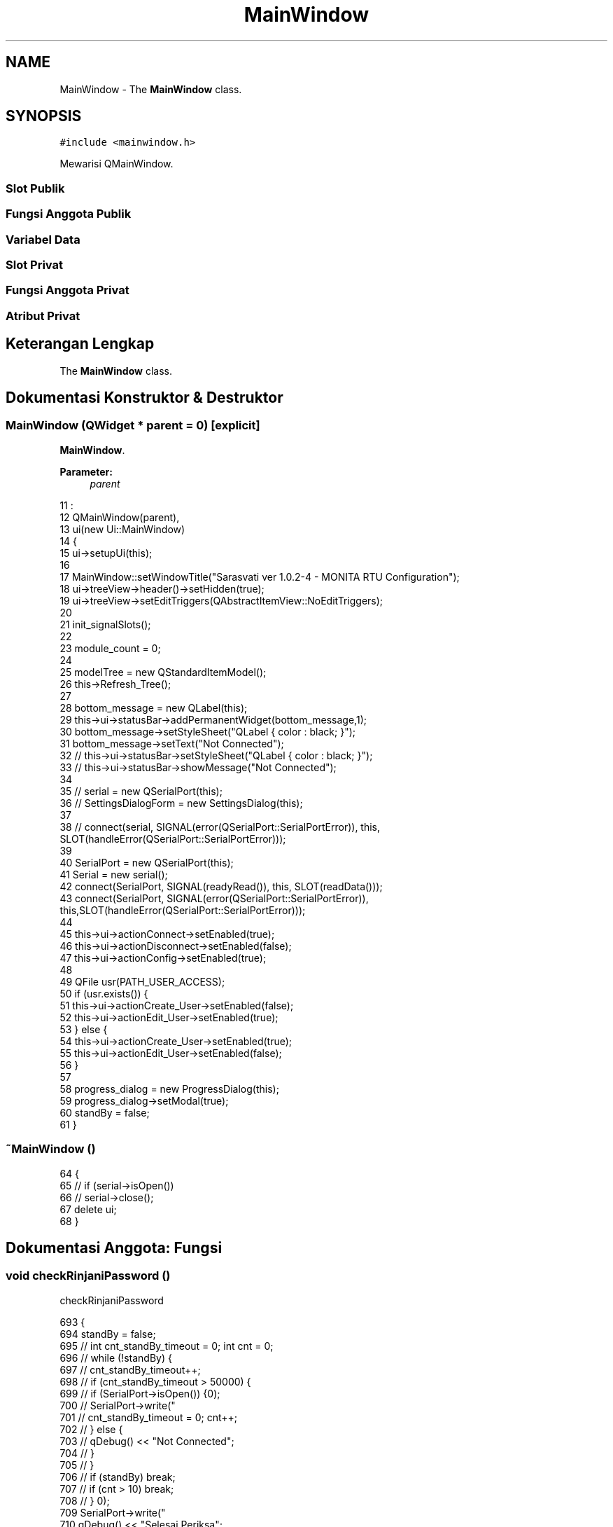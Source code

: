 .TH "MainWindow" 3 "Rabu 8 Februari 2017" "Version 1.0.2-4" "Sarasvati" \" -*- nroff -*-
.ad l
.nh
.SH NAME
MainWindow \- The \fBMainWindow\fP class\&.  

.SH SYNOPSIS
.br
.PP
.PP
\fC#include <mainwindow\&.h>\fP
.PP
Mewarisi QMainWindow\&.
.SS "Slot Publik"
.SS "Fungsi Anggota Publik"
.SS "Variabel Data"
.SS "Slot Privat"
.SS "Fungsi Anggota Privat"
.SS "Atribut Privat"
.SH "Keterangan Lengkap"
.PP 
The \fBMainWindow\fP class\&. 
.SH "Dokumentasi Konstruktor & Destruktor"
.PP 
.SS "\fBMainWindow\fP (QWidget * parent = \fC0\fP)\fC [explicit]\fP"

.PP
\fBMainWindow\fP\&. 
.PP
\fBParameter:\fP
.RS 4
\fIparent\fP 
.RE
.PP

.PP
.nf
11                                       :
12     QMainWindow(parent),
13     ui(new Ui::MainWindow)
14 {
15     ui->setupUi(this);
16 
17     MainWindow::setWindowTitle("Sarasvati ver 1\&.0\&.2-4 - MONITA RTU Configuration");
18     ui->treeView->header()->setHidden(true);
19     ui->treeView->setEditTriggers(QAbstractItemView::NoEditTriggers);
20 
21     init_signalSlots();
22 
23     module_count = 0;
24 
25     modelTree = new QStandardItemModel();
26     this->Refresh_Tree();
27 
28     bottom_message = new QLabel(this);
29     this->ui->statusBar->addPermanentWidget(bottom_message,1);
30     bottom_message->setStyleSheet("QLabel { color : black; }");
31     bottom_message->setText("Not Connected");
32 //    this->ui->statusBar->setStyleSheet("QLabel { color : black; }");
33 //    this->ui->statusBar->showMessage("Not Connected");
34 
35 //    serial = new QSerialPort(this);
36 //    SettingsDialogForm = new SettingsDialog(this);
37 
38 //    connect(serial, SIGNAL(error(QSerialPort::SerialPortError)), this, SLOT(handleError(QSerialPort::SerialPortError)));
39 
40     SerialPort = new  QSerialPort(this);
41     Serial = new serial();
42     connect(SerialPort, SIGNAL(readyRead()), this, SLOT(readData()));
43     connect(SerialPort, SIGNAL(error(QSerialPort::SerialPortError)), this,SLOT(handleError(QSerialPort::SerialPortError)));
44 
45     this->ui->actionConnect->setEnabled(true);
46     this->ui->actionDisconnect->setEnabled(false);
47     this->ui->actionConfig->setEnabled(true);
48 
49     QFile usr(PATH_USER_ACCESS);
50     if (usr\&.exists()) {
51         this->ui->actionCreate_User->setEnabled(false);
52         this->ui->actionEdit_User->setEnabled(true);
53     } else {
54         this->ui->actionCreate_User->setEnabled(true);
55         this->ui->actionEdit_User->setEnabled(false);
56     }
57 
58     progress_dialog = new ProgressDialog(this);
59     progress_dialog->setModal(true);
60     standBy = false;
61 }
.fi
.SS "~\fBMainWindow\fP ()"

.PP
.nf
64 {
65 //    if (serial->isOpen())
66 //        serial->close();
67     delete ui;
68 }
.fi
.SH "Dokumentasi Anggota: Fungsi"
.PP 
.SS "void checkRinjaniPassword ()"

.PP
checkRinjaniPassword 
.PP
.nf
693 {
694     standBy = false;
695 //    int cnt_standBy_timeout = 0; int cnt = 0;
696 //    while (!standBy) {
697 //        cnt_standBy_timeout++;
698 //        if (cnt_standBy_timeout > 50000) {
699 //            if (SerialPort->isOpen()) {
700 //                SerialPort->write("\r\n");
701 //                cnt_standBy_timeout = 0; cnt++;
702 //            } else {
703 //                qDebug() << "Not Connected";
704 //            }
705 //        }
706 //        if (standBy) break;
707 //        if (cnt > 10) break;
708 //    }
709     SerialPort->write("\r\n");
710     qDebug() << "Selesai Periksa";
711 }
.fi
.SS "void handleError (QSerialPort::SerialPortError error)\fC [slot]\fP"

.PP
handleError 
.PP
\fBParameter:\fP
.RS 4
\fIerror\fP 
.RE
.PP

.PP
.nf
719 {
720     if (error == QSerialPort::ResourceError) {
721 //        QMessageBox::critical(this, tr("Critical Error"), SerialPort->errorString());
722         this->on_actionDisconnect_triggered();
723         QMessageBox::critical(this, tr("Critical Error"), "Please check your connection \&.\&.!!!");
724     }
725 }
.fi
.SS "void init_signalSlots ()\fC [private]\fP"

.PP
init_signalSlots 
.PP
.nf
70                                  {
71     num_window = 0;
72     windowMapper = new QSignalMapper(this);
73 
74     QObject::connect(ui->menuActive_Window, SIGNAL(aboutToShow()), this, SLOT(update_activeWindow()));
75     QObject::connect(windowMapper, SIGNAL(mapped(QWidget*)), this, SLOT(setActiveSubWindow(QWidget*)));
76 }
.fi
.SS "void on_actionConfig_triggered ()\fC [private]\fP, \fC [slot]\fP"

.PP
on_actionConfig_triggered 
.PP
.nf
656 {
657     int exe;
658     settings_dialog = new SettingsDialog(this);
659     settings_dialog->setWindowTitle("Serial Communication Setting");
660     settings_dialog->setModal(true);
661     exe = settings_dialog->exec();
662     if(exe == 0) return;
663 }
.fi
.SS "void on_actionConnect_triggered ()\fC [slot]\fP"

.PP
on_actionConnect_triggered 
.PP
.nf
420 {
421     struct t_serial_settings tSerial;
422     serial Serial;
423     setting Setting;
424 
425     if (!Setting\&.checkSetting()) {
426         int exe;
427         settings_dialog = new SettingsDialog(this);
428         settings_dialog->setWindowTitle("Serial Communication Setting");
429         settings_dialog->setModal(true);
430         exe = settings_dialog->exec();
431         if(exe == 0) return;
432 
433         Setting\&.read_setting(&tSerial);
434         if (!SerialPort->isOpen())
435             Serial\&.open_serial(SerialPort, &tSerial);
436     } else {
437         Setting\&.read_setting(&tSerial);
438         if (!SerialPort->isOpen())
439             Serial\&.open_serial(SerialPort, &tSerial);
440     }
441 
442     if (SerialPort->open(QIODevice::ReadWrite)) {
443         this->checkRinjaniPassword();
444 //        if (standBy) {
445             Setting\&.read_setting(&tSerial);
446             bottom_message->setStyleSheet("QLabel { color : blue; }");
447 //            this->ui->statusBar->setStyleSheet("QLabel { color : blue; }");
448             StatusMessage = QString("Connected to ") + tSerial\&.name +
449                             QString(", BR = ") + tSerial\&.stringBaudRate +
450                             QString(", DB = ") + tSerial\&.stringDataBits +
451                             QString(", PR = ") + tSerial\&.stringParity +
452                             QString(", SB = ") + tSerial\&.stringStopBits +
453                             QString(", FC = ") + tSerial\&.stringFlowControl;
454             bottom_message->setText(StatusMessage);
455             this->ui->statusBar->showMessage(StatusMessage);
456             this->ui->actionConnect->setEnabled(false);
457             this->ui->actionDisconnect->setEnabled(true);
458             this->ui->actionConfig->setEnabled(false);
459 //        } else {
461 //            bottom_message->setStyleSheet("QLabel { color : red; }");
462 //            bottom_message->setText("Connecting Fail");
465 //            if (SerialPort->isOpen()) SerialPort->close();
466 //            this->ui->actionConnect->setEnabled(true);
467 //            this->ui->actionDisconnect->setEnabled(false);
468 //            this->ui->actionConfig->setEnabled(true);
469 //        }
470     } else {
471 //        QMessageBox::critical(this, tr("Error"), SerialPort->errorString());
472         bottom_message->setStyleSheet("QLabel { color : red; }");
473         bottom_message->setText("Connecting Fail");
474 //        this->ui->statusBar->setStyleSheet("QLabel { color : red; }");
475 //        this->ui->statusBar->showMessage("Connecting Fail");
476         if (SerialPort->isOpen())
477             SerialPort->close();
478         this->ui->actionConnect->setEnabled(true);
479         this->ui->actionDisconnect->setEnabled(false);
480         this->ui->actionConfig->setEnabled(true);
481     }
482 }
.fi
.SS "void on_actionCreate_User_triggered ()\fC [private]\fP, \fC [slot]\fP"

.PP
on_actionCreate_User_triggered 
.PP
.nf
728 {
729     int exe;
730     LoginForm = new loginForm(this, "CREATE");
731     LoginForm->setWindowTitle("Create User Access");
732     LoginForm->setModal(true);
733     exe = LoginForm->exec();
734     if(exe != 0) return;
735 
736     this->ui->actionCreate_User->setEnabled(false);
737     this->ui->actionEdit_User->setEnabled(true);
738 }
.fi
.SS "void on_actionDelete_triggered ()\fC [private]\fP, \fC [slot]\fP"

.PP
on_actionDelete_triggered 
.PP
.nf
349 {
350     QString Message;
351     if (!module_name_sv\&.isEmpty()) {
352         Message = "Module : " + module_name_sv\&.remove("m_")\&.remove("\&.dbe") + "\n\nAre you sure you want to delete this module";
353         QMessageBox::StandardButton reply;
354         reply = QMessageBox::question(this, "Attention !!", Message,
355                                       QMessageBox::Yes|QMessageBox::No);
356         if (reply == QMessageBox::Yes) {
357             QList<QMdiSubWindow *> windows = ui->mdiArea->subWindowList();
358             for (int i = 0; i < windows\&.size(); i++) {
359                 if (module_name_sv\&.remove("m_")\&.remove("\&.dbe") == windows\&.at(i)->windowTitle()) {
360                     windows\&.at(i)->close();
361                 }
362             }
363             QFile d_m(module_address_sv);
364             if (d_m\&.remove()) {
365                 Message = "Module with name : " + module_name_sv + " was deleted";
366                 QMessageBox::information(this, "Delete Successfully \&.\&.", Message, 0, 0);
367             } else {
368                 Message = d_m\&.errorString();
369                 QMessageBox::information(this, "Delete Error \&.\&.", Message, 0, 0);
370             }
371             this->Refresh_Tree();
372         }
373     } else {
374         QMessageBox::information(this, "Cannot Deleting \&.\&.", "Please Select Module Name Before Delete Module \&.\&.", 0, 0);
375     }
376 }
.fi
.SS "void on_actionDisconnect_triggered ()\fC [slot]\fP"

.PP
on_actionDisconnect_triggered 
.PP
.nf
485 {
486 //    serial Serial;
487 //    Serial\&.close_serial(SerialPort);
488     if (SerialPort->isOpen()) {
489 //        if (SerialPort->open(QIODevice::ReadWrite)) {
490 //            SerialPort->close();
491 //        } else if (SerialPort->open(QIODevice::ReadOnly)) {
492 //            SerialPort->close();
493 //        }
494         SerialPort->close();
495         bottom_message->setStyleSheet("QLabel { color : black; }");
496 //        this->ui->statusBar->setStyleSheet("QLabel { color : black; }");
497         StatusMessage\&.replace("Connected to ", "Disconnected from ");
498 //        StatusMessage = "Disconnect";
499         bottom_message->setText(StatusMessage);
500 //        this->ui->statusBar->showMessage(StatusMessage);
501     } else {
502         bottom_message->setStyleSheet("QLabel { color : black; }");
503 //        this->ui->statusBar->setStyleSheet("QLabel { color : black; }");
504         StatusMessage = "Disconnect";
505         bottom_message->setText(StatusMessage);
506 //        this->ui->statusBar->showMessage(StatusMessage);
507     }
508 
509     this->ui->actionConnect->setEnabled(true);
510     this->ui->actionDisconnect->setEnabled(false);
511     this->ui->actionConfig->setEnabled(true);
512 }
.fi
.SS "void on_actionEdit_User_triggered ()\fC [private]\fP, \fC [slot]\fP"

.PP
on_actionEdit_User_triggered 
.PP
.nf
741 {
742     int exe;
743     LoginForm = new loginForm(this, "EDIT");
744     LoginForm->setWindowTitle("Edit User Access");
745     LoginForm->setModal(true);
746     exe = LoginForm->exec();
747     if(exe == 0) return;
748 }
.fi
.SS "void on_actionExit_triggered ()\fC [private]\fP, \fC [slot]\fP"

.PP
on_actionExit_triggered 
.PP
.nf
751 {
752     QApplication::quit();
753 }
.fi
.SS "void on_actionLoad_triggered ()\fC [private]\fP, \fC [slot]\fP"

.PP
on_actionLoad_triggered 
.PP
.nf
265 {
266     struct t_module tModule;
267     bool cek;
268     QString currName;
269     QString newName;
270     int cpy_num = 0;
271     QString file;
272     QString command;
273 
274     QStringList fileName = QFileDialog::getOpenFileNames(this, tr("Load Module"), tr("\&.RTUdata/module/"), tr("(*\&.dbe)"));
275 
276     if (fileName\&.isEmpty()) return;
277 
278     for(int i = 0; i < fileName\&.count(); i++){
279         mod->read_module(&tModule, fileName\&.at(i));
280         file\&.sprintf("m_%s\&.dbe", tModule\&.module_name);
281 //        file = work->checkModule(QString(fileName\&.at(i))\&.toUtf8()\&.data());
282         cek = false;
283         for (int j = 0; j < module_count; j++) {
284             currName = module_name[j];
285             if (currName\&.prepend("m_")\&.append("\&.dbe") == file) {
286                 cek = true;
287                 break;
288             } else {
289                 cek = false;
290             }
291         }
292         if (!cek) {
293             mod->write_module(&tModule);
294             QString pth; pth\&.sprintf("\&.RTUdata/module/m_%s\&.dbe", tModule\&.module_name);
295             cryp code; code\&.encryp(pth);
296 
297 //            QApplication::processEvents();
298             module_name[module_count] = work->loadModule(modelTree, this->ui->treeView, pth, newName);
299 //            module_name[module_count] = work->loadModule(modelTree, this->ui->treeView, QString(fileName\&.at(i))\&.toUtf8()\&.data(), newName);
300             module_count++;
301 //            this->Refresh_Tree();
302         } else {
303             command\&.sprintf("Module : %s\nis Exist !!\n\n", file\&.toUtf8()\&.data());
304             command\&.append("Replace it ??");
305             QMessageBox::StandardButton reply;
306             reply = QMessageBox::question(this, "Attention !!", command,
307                                           QMessageBox::Yes|QMessageBox::No);
308             if (reply == QMessageBox::Yes) {
309                 mod->read_module(&tModule, fileName[i]);
310                 mod->write_module(&tModule);
311                 QString pth; pth\&.sprintf("\&.RTUdata/module/m_%s\&.dbe", tModule\&.module_name);
312                 cryp code; code\&.encryp(pth);
313                 return;
314             } else {
315                 mod->read_module(&tModule, fileName[i]);
316                 cek = false;
317                 while (1) {
318                     cpy_num++;
319                     newName\&.sprintf("%s_%d", tModule\&.module_name, cpy_num);
320                     for (int l = 0; l < module_count; l++) {
321                         currName = module_name[l];
322                         if (currName == newName) {
323                             cek = true;
324                             break;
325                         } else {
326                             cek = false;
327                             strcpy(tModule\&.module_name, newName\&.toLatin1());
328                         }
329                     }
330                     if (!cek)
331                         break;
332                 }
333                 if(!cek) {
334                     mod->write_module(&tModule);
335                     QString pth; pth\&.sprintf("\&.RTUdata/module/m_%s\&.dbe", tModule\&.module_name);
336                     cryp code; code\&.encryp(pth);
337 
338 //                    QApplication::processEvents();
339                     module_name[module_count] = work->loadModule(modelTree, this->ui->treeView, pth, newName);
340 //                    module_name[module_count] = work->loadModule(modelTree, this->ui->treeView, QString(fileName\&.at(i))\&.toUtf8()\&.data(), newName);
341                     module_count++;
342                 }
343             }
344         }
345     }
346 }
.fi
.SS "void on_actionNew_triggered ()\fC [private]\fP, \fC [slot]\fP"

.PP
on_actionNew_triggered 
.PP
.nf
102 {
103     if (SerialPort->isOpen()) {
104 //        this->checkRinjaniPassword();
105 //        if (standBy) {
106             bool timeout = false;
107             timeout = work->Request_ENV(SerialPort, timeout);
108             if (timeout) {this->on_actionDisconnect_triggered(); QMessageBox::information(this, "Serial Communication", "Please check your serial communication port \&.\&.", 0, 0); return;}
109 
110             struct t_module tModule;
111             bool cek = false;
112             QString command;
113             QString newFiles;
114             QDir path("\&.RTUdata/module");
115             QStringList files = path\&.entryList(QDir::Files);
116 
117             newFiles = GetNamaBoard;
118             newFiles\&.prepend("m_")\&.append("\&.dbe");
119 
120             /* cek apakah nama module sudah dipakai atau belum */
121             for(int i = 0; i < files\&.count(); i++){
122                 if(newFiles == QString(files\&.at(i))) {
123                     cek = true;
124                     break;
125                 } else {
126                     cek = false;
127                 }
128             }
129 
130             if (cek) {
131                 command\&.sprintf("Module : %s\nis Exist !!\n\n", GetNamaBoard\&.toUtf8()\&.data());
132                 command\&.append("Replace it ??");
133                 QMessageBox::StandardButton reply;
134                 reply = QMessageBox::question(this, "Attention !!", command,
135                                               QMessageBox::Yes|QMessageBox::No);
136                 if (reply == QMessageBox::Yes) {
137                     QString Address = "\&.RTUdata/module/" + newFiles;
138                     mod->read_module(&tModule, Address);
139                     strcpy(tModule\&.serial_number, GetNoSeri\&.toLatin1());
140 
141                     progress_dialog->show();
142                     progress_dialog->setWindowTitle("Get from board \&.\&.");
143                     progress_dialog->Processing(SerialPort, Address, "0000;0001;0005;0002;0004");
144                     progress_dialog->close();
145 
146                 } else {
147                     GetNamaBoard\&.append("_new");
148                     QString newModule = "m_" + GetNamaBoard + "\&.dbe";
149                     strcpy(tModule\&.module_name, GetNamaBoard\&.toUtf8()\&.data());
150                     strcpy(tModule\&.serial_number, GetNoSeri\&.toLatin1());
151                     QString Address = "\&.RTUdata/module/" + newModule;
152 
153                     tModule\&.InputName\&.clear();
154                     tModule\&.OutputName\&.clear();
155                     tModule\&.jml_alarm = 0;
156 
157                     progress_dialog->show();
158                     progress_dialog->setWindowTitle("Get from board \&.\&.");
159                     progress_dialog->Processing(SerialPort, Address, "0000;0001;0005;0002;0004");
160                     progress_dialog->close();
161 
162                     faddModule = new form_addModule(this, false, Address, 1);
163                     faddModule->setWindowTitle("New Module");
164                     faddModule->setModal(true);
165 
166                     faddModule->exec();
167 
168                     if (faddModule->accept == 0) {
169                         QFile CurrFile(Address);
170                         CurrFile\&.remove();
171                         return;
172                     }
173 
174                     Address = faddModule->currentFile;
175                     mod->read_module(&tModule, Address);
176 
177                     bool fail = false;
178 
179                     progress_dialog->show();
180                     progress_dialog->setWindowTitle("Set to board \&.\&.");
181                     progress_dialog->Processing(SerialPort, Address, "0100;0101");
182                     progress_dialog->close();
183 
184                     this->GetNamaBoard\&.sprintf("%s", tModule\&.module_name);
185                     this->Refresh_Tree();
186 
187                     if (fail) {
188                         this->on_actionDisconnect_triggered();
189                         QMessageBox::information(this,
190                                                  "Serial Communication",
191                                                  "Please check your serial communication port \&.\&.", 0, 0);
192                         return;
193                     }
194                 }
195             } else {
196                 QString Address = "\&.RTUdata/module/" + newFiles;
197                 tModule\&.InputName\&.clear();
198                 tModule\&.OutputName\&.clear();
199                 tModule\&.jml_alarm = 0;
200 
201                 progress_dialog->show();
202                 progress_dialog->setWindowTitle("Get from board \&.\&.");
203                 progress_dialog->Processing(SerialPort, Address, "0000;0001;0005;0002;0004");
204                 progress_dialog->close();
205 
206                 strcpy(tModule\&.module_name, GetNamaBoard\&.toUtf8()\&.data());
207                 strcpy(tModule\&.serial_number, GetNoSeri\&.toLatin1());
208 
209                 QString title;
210                 title\&.sprintf("%s", tModule\&.module_name);
211 
212                 module_name[module_count] = work->newModule(modelTree, this->ui->treeView, title);
213                 module_count++;
214             }
215 //        } else {
217 //            bottom_message->setStyleSheet("QLabel { color : red; }");
218 //            bottom_message->setText("Connecting Fail");
221 //            if (SerialPort->isOpen()) SerialPort->close();
222 //            this->ui->actionConnect->setEnabled(true);
223 //            this->ui->actionDisconnect->setEnabled(false);
224 //            this->ui->actionConfig->setEnabled(true);
225 //        }
226     } else {
227         faddModule = new form_addModule(this, true);
228         faddModule->setWindowTitle("New Module");
229         faddModule->setModal(true);
230 
231         faddModule->exec();
232 
233         if (faddModule->accept == 0) return;
234 
235         QString title;
236         title\&.sprintf("%s [%s]", faddModule->ui->edit_module_name->text()\&.toUtf8()\&.data(), faddModule->ui->edit_sn->text()\&.toUtf8()\&.data());
237 
238         module_name[module_count] = work->newModule(modelTree, this->ui->treeView, title);
239         module_count++;
240         this->GetNamaBoard = title;
241     }
242     QString Message = this->GetNamaBoard;
243     Message\&.prepend("Module with name : \n")\&.append("\nwas created \&.\&.");
244     QMessageBox::information(this, "New Module", Message, 0, 0);
245 }
.fi
.SS "void on_actionRefresh_triggered ()\fC [private]\fP, \fC [slot]\fP"

.PP
on_actionRefresh_triggered 
.PP
.nf
714 {
715     this->Refresh_Tree();
716 }
.fi
.SS "void on_actionSave_triggered ()\fC [private]\fP, \fC [slot]\fP"

.PP
on_actionSave_triggered 
.PP
.nf
248 {
249     QString Message;
250     if (!module_name_sv\&.isEmpty()) {
251         struct t_module tModule;
252         mod->read_module(&tModule, module_address_sv);
253         QString newAddress = QFileDialog::getSaveFileName(this, tr("Save As Module"), module_address_sv, tr("(*\&.dbe)"));
254         mod->save_as_module(&tModule, newAddress);
255         cryp code; code\&.encryp(newAddress);
256         Message = "Module with name : " + module_name_sv + " was saved on \n\n";
257         Message\&.append(newAddress);
258         QMessageBox::information(this, "Saving Successfully \&.\&.", Message, 0, 0);
259     } else {
260         QMessageBox::information(this, "Cannot Saving \&.\&.", "Please Select Module Name Before Save Module \&.\&.", 0, 0);
261     }
262 }
.fi
.SS "void on_treeView_clicked (const QModelIndex & index)\fC [private]\fP, \fC [slot]\fP"

.PP
on_treeView_clicked 
.PP
\fBParameter:\fP
.RS 4
\fIindex\fP 
.RE
.PP

.PP
.nf
379 {
380     QString name = index\&.data(Qt::DisplayRole)\&.toString();
381     QStringList list = name\&.split(" ");
382     name = list\&.at(0);
383     if(work->checkIfmodule(name)) {
384         module_name_sv = name;
385         module_name_sv\&.prepend("m_")\&.append("\&.dbe");
386         module_address_sv = "\&.RTUdata/module/" + module_name_sv;
387     } else {
388         module_name_sv = "";
389         module_address_sv = "";
390         return;
391     }
392 }
.fi
.SS "void on_treeView_doubleClicked (const QModelIndex & index)\fC [private]\fP, \fC [slot]\fP"

.PP
on_treeView_doubleClicked 
.PP
\fBParameter:\fP
.RS 4
\fIindex\fP 
.RE
.PP

.PP
.nf
395 {
396     QString name = index\&.data(Qt::DisplayRole)\&.toString();
397     QStringList list = name\&.split(" ");
398     name = list\&.at(0);
399     QList<QMdiSubWindow *> windows = ui->mdiArea->subWindowList();
400     bool cek = false;
401     for (int i = 0; i < windows\&.size(); i++){
402         QWidget *sublist = qobject_cast<QWidget *>(windows\&.at(i)->widget());
403 
404         if (name == sublist->windowTitle()) {
405             sublist->setFocus();
406             cek = true;
407         }
408     }
409 
410     if (cek)
411         return;
412 
413     if(work->checkIfmodule(name))
414         work->showModule(this, this->ui->mdiArea, name, SerialPort);
415     else
416         return;
417 }
.fi
.SS "void readData ()\fC [slot]\fP"

.PP
readData 
.PP
.nf
515 {
516     QCoreApplication::processEvents();
517     struct t_serial_settings tSerial;
518     str_data\&.append(SerialPort->readAll());
519     if (str_data\&.indexOf("<ENV") > 0 && str_data\&.indexOf("ENV>") > 0) {
520         int a = str_data\&.indexOf("<ENV");
521         int b = str_data\&.indexOf("ENV>");
522         str_data = str_data\&.mid(a+4, b-a);
523         val_data = str_data
524                     \&.remove(" ")
525                     \&.remove("<ENV")
526                     \&.remove("<ENVani$")
527                     \&.remove("ENV>")
528                     \&.remove("Rinjani$")
529                     \&.remove("0000")
530                     \&.remove("hmi_cek_env")
531                     \&.remove("\r")\&.remove("\n")\&.split(";");
532         GetNamaBoard = val_data[0];
533         GetNoSeri = val_data[1];
534         tSerial\&.str_data_env = str_data;
535         Serial->write_parsing_env(&tSerial);
536         cryp code; code\&.encryp(PATH_SERIAL_PARSING);
537         str_data\&.clear();
538         FinishRead = true;
539         progress_dialog->write_FinishRead(FinishRead, 0, "");
540         code\&.encryp(PATH_SERIAL_PARSING);
541     } else if (str_data\&.indexOf("<I/O") > 0 && str_data\&.indexOf("I/O>") > 0) {
542         int a = str_data\&.indexOf("<I/O");
543         int b = str_data\&.indexOf("I/O>");
544         str_data = str_data\&.mid(a+4, b-a);
545         val_data = str_data
546                     \&.remove(" ")
547                     \&.remove("<I/O")
548                     \&.remove("<I/Oani$")
549                     \&.remove("I/O>")
550                     \&.remove("Rinjani$")
551                     \&.remove("hmi_sync")
552                     \&.remove("\r")\&.remove("\n")\&.remove("(X)")\&.split("*");
553         tSerial\&.str_data_io = str_data;
554         Serial->write_parsing_io(&tSerial);
555         cryp code; code\&.encryp(PATH_SERIAL_PARSING);
556         str_data\&.clear();
557         FinishRead = true;
558         progress_dialog->write_FinishRead(FinishRead, 0, "");
559         code\&.encryp(PATH_SERIAL_PARSING);
560     } else if (str_data\&.indexOf("<SIM") > 0 && str_data\&.indexOf("SIM>") > 0) {
561         int a = str_data\&.indexOf("<SIM");
562         int b = str_data\&.indexOf("SIM>");
563         str_data = str_data\&.mid(a+4, b-a);
564         val_data = str_data
565                     \&.remove(" ")
566                     \&.remove("<SIM")
567                     \&.remove("<SIMani$")
568                     \&.remove("SIM>")
569                     \&.remove("Rinjani$")
570                     \&.remove("0001")
571                     \&.remove("hmi_cek_cfg_sim")
572                     \&.remove("\r")\&.remove("\n")\&.remove("(X)")\&.split("*");
573         tSerial\&.str_data_sim = str_data;
574         Serial->write_parsing_sim(&tSerial);
575         cryp code; code\&.encryp(PATH_SERIAL_PARSING);
576         str_data\&.clear();
577         FinishRead = true;
578         progress_dialog->write_FinishRead(FinishRead, 0, "");
579         code\&.encryp(PATH_SERIAL_PARSING);
580     } else if (str_data\&.indexOf("<SRC") > 0 && str_data\&.indexOf("SRC>") > 0) {
581         int a = str_data\&.indexOf("<SRC");
582         int b = str_data\&.indexOf("SRC>");
583         str_data = str_data\&.mid(a+4, b-a);
584         val_data = str_data
585                     \&.remove(" ")
586                     \&.remove("<SRC")
587                     \&.remove("<SRCani$")
588                     \&.remove("SRC>")
589                     \&.remove("Rinjani$")
590                     \&.remove("0004")
591                     \&.remove("hmi_cek_sumber")
592                     \&.remove("\r")\&.remove("\n")\&.remove("(X)")\&.split("*");
593         tSerial\&.str_data_src = str_data;
594         Serial->write_parsing_src(&tSerial);
595         cryp code; code\&.encryp(PATH_SERIAL_PARSING);
596         str_data\&.clear();
597         FinishRead = true;
598         progress_dialog->write_FinishRead(FinishRead, 0, "");
599         code\&.encryp(PATH_SERIAL_PARSING);
600     } else if (str_data\&.indexOf("<DAT") > 0 && str_data\&.indexOf("DAT>") > 0) {
601         int a = str_data\&.indexOf("<DAT");
602         int b = str_data\&.indexOf("DAT>");
603         str_data = str_data\&.mid(a+4, b-a);
604         val_data = str_data
605                     \&.remove(" ")
606                     \&.remove("<DAT")
607                     \&.remove("<DATani$")
608                     \&.remove("DAT>")
609                     \&.remove("Rinjani$")
610                     \&.remove("0005")
611                     \&.remove("hmi_cek_data")
612                     \&.remove("\r")\&.remove("\n")\&.remove("(X)")\&.split("*");
613         tSerial\&.str_data_dat = str_data;
614         Serial->write_parsing_dat(&tSerial);
615         cryp code; code\&.encryp(PATH_SERIAL_PARSING);
616         str_data\&.clear();
617         FinishRead = true;
618         progress_dialog->write_FinishRead(FinishRead, 0, "");
619         code\&.encryp(PATH_SERIAL_PARSING);
620     } else if (str_data\&.indexOf("<OK>") > 0) {
621         FinishRead = true;
622         progress_dialog->write_FinishRead(FinishRead, 0, "");
623         str_data\&.clear();
624         cryp code; code\&.encryp(PATH_SERIAL_PARSING);
625     } else if (str_data\&.indexOf("<OK:") > 0 && str_data\&.indexOf(":OK>") > 0) {
626         int a = str_data\&.indexOf("<OK:");
627         int b = str_data\&.indexOf(":OK>");
628         str_data = str_data\&.mid(a+4, b-a-4);
629         FinishRead = true;
630         progress_dialog->write_FinishRead(FinishRead, 0, str_data);
631         str_data\&.clear();
632         cryp code; code\&.encryp(PATH_SERIAL_PARSING);
633     } else if (str_data\&.indexOf("<ERR>") > 0) {
634         FinishRead = true;
635         progress_dialog->write_FinishRead(FinishRead, 1, "ERROR");
636         cryp code; code\&.encryp(PATH_SERIAL_PARSING);
637         str_data\&.clear();
638     } else if (str_data\&.indexOf("<ERR:") > 0 && str_data\&.indexOf(":ERR>") > 0) {
639         int a = str_data\&.indexOf("<ERR:");
640         int b = str_data\&.indexOf(":ERR>");
641         str_data = str_data\&.mid(a+5, b-a-5);
642         FinishRead = true;
643         progress_dialog->write_FinishRead(FinishRead, 1, str_data);
644         cryp code; code\&.encryp(PATH_SERIAL_PARSING);
645         str_data\&.clear();
646     } else if (str_data\&.indexOf("Passwd salah    !") > 0 || str_data\&.indexOf("assword lock!") > 0) {
647         SerialPort->write("monita\r\n");
648         SerialPort->write("\r\n");
649         str_data\&.clear();
650     } else if (str_data\&.indexOf("injani$") > 0) {
651         standBy = true;
652     }
653 }
.fi
.SS "void Refresh_Tree ()"

.PP
Refresh_Tree\&. check current module active 
.PP
.nf
666 {
667     modelTree->clear();
668     module_count = 0;
669     mTree\&.add_firstItem(modelTree, ui->treeView, "Module");
670 
672     QDir path("\&.RTUdata/module");
673     QStringList files = path\&.entryList(QDir::Files);
674 
675     QString moduleName;
676     QString filePath;
677     for(int i = 0; i < files\&.count(); i++){
678         moduleName = work->check_statusModule(QString(files\&.at(i)));
679 
680         if(moduleName != "none"){
681             filePath\&.sprintf("\&.RTUdata/module/%s", moduleName\&.toUtf8()\&.data());
682 
683             module_name[module_count] = work->loadModule(modelTree, this->ui->treeView, filePath, "");
684             module_count++;
685         }
686     }
687 
688 //    mTree\&.add_firstItem(modelTree, ui->treeView, "Text");
689     //    mTree\&.add_firstItem(modelTree, ui->treeView, "Configuration");
690 }
.fi
.SS "void setActiveSubWindow (QWidget * window)\fC [private]\fP, \fC [slot]\fP"

.PP
setActiveSubWindow 
.PP
\fBParameter:\fP
.RS 4
\fIwindow\fP 
.RE
.PP

.PP
.nf
96 {
97     if (!window) return;
98     ui->mdiArea->setActiveSubWindow(qobject_cast<QMdiSubWindow *>(window));
99 }
.fi
.SS "void update_activeWindow ()\fC [private]\fP, \fC [slot]\fP"

.PP
update_activeWindow 
.PP
.nf
78                                     {
79     ui->menuActive_Window->clear();
80 
81     QList<QMdiSubWindow *> windows = ui->mdiArea->subWindowList();
82 
83     for (int i = 0; i < windows\&.size(); i++){
84         QWidget *sublist = qobject_cast<QWidget *>(windows\&.at(i)->widget());
85 
86         QString text;
87         text = tr("%1 / %2")\&.arg(i+1)\&.arg(sublist->windowTitle());
88 
89         QAction *action  = this->ui->menuActive_Window->addAction(text);
90         QObject::connect(action, SIGNAL(triggered(bool)), windowMapper, SLOT(map()));
91         windowMapper->setMapping(action, windows\&.at(i));
92     }
93 }
.fi
.SH "Dokumentasi Variabel"
.PP 
.SS "QString ActiveAddress[]"

.PP
ActiveAddress\&. 
.SS "QWidget ActiveWidget[]"

.PP
ActiveWidget\&. 
.SS "QLabel* bottom_message"

.PP
bottom_message 
.SS "\fBform_addModule\fP* faddModule\fC [private]\fP"

.PP
faddModule 
.SS "bool FinishRead"

.PP
FinishRead\&. 
.SS "QString GetNamaBoard"

.PP
GetNamaBoard\&. 
.SS "QString GetNoSeri"

.PP
GetNoSeri\&. 
.SS "\fBloginForm\fP* LoginForm\fC [private]\fP"

.PP
LoginForm\&. 
.SS "\fBmodule\fP* mod\fC [private]\fP"

.PP
mod 
.SS "QStandardItemModel* modelTree"

.PP
modelTree 
.SS "QString module_address_sv\fC [private]\fP"

.PP
module_address_sv 
.SS "int module_count\fC [private]\fP"

.PP
module_count 
.SS "QString module_name[MAX_MODULE]\fC [private]\fP"

.PP
module_name 
.SS "QString module_name_sv\fC [private]\fP"

.PP
module_name_sv 
.SS "\fBmTreeview\fP mTree\fC [private]\fP"

.PP
mTree 
.SS "QString NoSeri\fC [private]\fP"

.PP
NoSeri\&. 
.SS "int num_window\fC [private]\fP"

.PP
num_window 
.SS "\fBProgressDialog\fP* progress_dialog\fC [private]\fP"

.PP
progress_dialog 
.SS "\fBserial\fP* Serial\fC [private]\fP"

.PP
Serial\&. 
.SS "QSerialPort* SerialPort\fC [private]\fP"

.PP
SerialPort\&. 
.SS "\fBSettingsDialog\fP* settings_dialog\fC [private]\fP"

.PP
settings_dialog 
.SS "bool standBy"

.PP
standBy 
.SS "QString StatusMessage\fC [private]\fP"

.PP
StatusMessage\&. 
.SS "QString str_data"

.PP
str_data 
.SS "Ui::MainWindow* ui"

.PP
ui 
.SS "QStringList val_data"

.PP
val_data 
.SS "QSignalMapper* windowMapper\fC [private]\fP"

.PP
windowMapper 
.SS "\fBworker\fP* work\fC [private]\fP"

.PP
work 

.SH "Penulis"
.PP 
Dibangkitkan secara otomatis oleh Doxygen untuk Sarasvati dari kode sumber\&.
